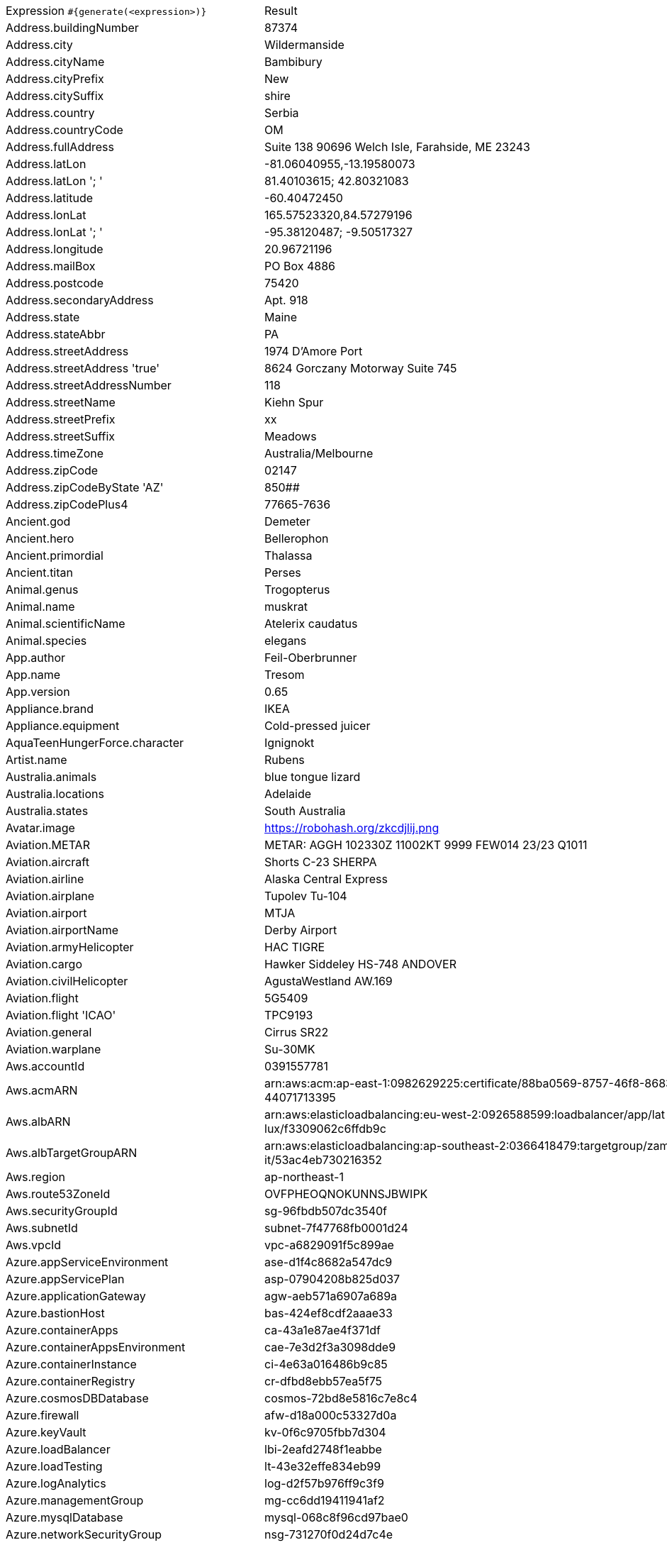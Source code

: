 [%autowidth.stretch, cols=".^~,~"]
|===
|Expression `#{generate(<expression>)}`
|Result

|Address.buildingNumber
|87374

|Address.city
|Wildermanside

|Address.cityName
|Bambibury

|Address.cityPrefix
|New

|Address.citySuffix
|shire

|Address.country
|Serbia

|Address.countryCode
|OM

|Address.fullAddress
|Suite 138 90696 Welch Isle, Farahside, ME 23243

|Address.latLon
|-81.06040955,-13.19580073

|Address.latLon '; '
|81.40103615; 42.80321083

|Address.latitude
|-60.40472450

|Address.lonLat
|165.57523320,84.57279196

|Address.lonLat '; '
|-95.38120487; -9.50517327

|Address.longitude
|20.96721196

|Address.mailBox
|PO Box 4886

|Address.postcode
|75420

|Address.secondaryAddress
|Apt. 918

|Address.state
|Maine

|Address.stateAbbr
|PA

|Address.streetAddress
|1974 D'Amore Port

|Address.streetAddress 'true'
|8624 Gorczany Motorway Suite 745

|Address.streetAddressNumber
|118

|Address.streetName
|Kiehn Spur

|Address.streetPrefix
|xx

|Address.streetSuffix
|Meadows

|Address.timeZone
|Australia/Melbourne

|Address.zipCode
|02147

|Address.zipCodeByState 'AZ'
|850##

|Address.zipCodePlus4
|77665-7636

|Ancient.god
|Demeter

|Ancient.hero
|Bellerophon

|Ancient.primordial
|Thalassa

|Ancient.titan
|Perses

|Animal.genus
|Trogopterus

|Animal.name
|muskrat

|Animal.scientificName
|Atelerix caudatus

|Animal.species
|elegans

|App.author
|Feil-Oberbrunner

|App.name
|Tresom

|App.version
|0.65

|Appliance.brand
|IKEA

|Appliance.equipment
|Cold-pressed juicer

|AquaTeenHungerForce.character
|Ignignokt

|Artist.name
|Rubens

|Australia.animals
|blue tongue lizard

|Australia.locations
|Adelaide

|Australia.states
|South Australia

|Avatar.image
|https://robohash.org/zkcdjlij.png

|Aviation.METAR
|METAR: AGGH 102330Z 11002KT 9999 FEW014 23/23 Q1011

|Aviation.aircraft
|Shorts С-23 SHERPA

|Aviation.airline
|Alaska Central Express

|Aviation.airplane
|Tupolev Tu-104

|Aviation.airport
|MTJA

|Aviation.airportName
|Derby Airport

|Aviation.armyHelicopter
|НAC TIGRE

|Aviation.cargo
|Hawker Siddeley HS-748 ANDOVER

|Aviation.civilHelicopter
|AgustaWestland AW.169

|Aviation.flight
|5G5409

|Aviation.flight 'ICAO'
|TPC9193

|Aviation.general
|Cirrus SR22

|Aviation.warplane
|Su-30MK

|Aws.accountId
|0391557781

|Aws.acmARN
a|arn:aws:acm:ap-east-1:0982629225:certificate/88ba0569-8757-46f8-8683-f +
44071713395

|Aws.albARN
a|arn:aws:elasticloadbalancing:eu-west-2:0926588599:loadbalancer/app/lat +
lux/f3309062c6ffdb9c

|Aws.albTargetGroupARN
a|arn:aws:elasticloadbalancing:ap-southeast-2:0366418479:targetgroup/zam +
it/53ac4eb730216352

|Aws.region
|ap-northeast-1

|Aws.route53ZoneId
|OVFPHEOQNOKUNNSJBWIPK

|Aws.securityGroupId
|sg-96fbdb507dc3540f

|Aws.subnetId
|subnet-7f47768fb0001d24

|Aws.vpcId
|vpc-a6829091f5c899ae

|Azure.appServiceEnvironment
|ase-d1f4c8682a547dc9

|Azure.appServicePlan
|asp-07904208b825d037

|Azure.applicationGateway
|agw-aeb571a6907a689a

|Azure.bastionHost
|bas-424ef8cdf2aaae33

|Azure.containerApps
|ca-43a1e87ae4f371df

|Azure.containerAppsEnvironment
|cae-7e3d2f3a3098dde9

|Azure.containerInstance
|ci-4e63a016486b9c85

|Azure.containerRegistry
|cr-dfbd8ebb57ea5f75

|Azure.cosmosDBDatabase
|cosmos-72bd8e5816c7e8c4

|Azure.firewall
|afw-d18a000c53327d0a

|Azure.keyVault
|kv-0f6c9705fbb7d304

|Azure.loadBalancer
|lbi-2eafd2748f1eabbe

|Azure.loadTesting
|lt-43e32effe834eb99

|Azure.logAnalytics
|log-d2f57b976ff9c3f9

|Azure.managementGroup
|mg-cc6dd19411941af2

|Azure.mysqlDatabase
|mysql-068c8f96cd97bae0

|Azure.networkSecurityGroup
|nsg-731270f0d24d7c4e

|Azure.postgreSQLDatabase
|psql-417e0775b2c7ce61

|Azure.region
|australiaeast

|Azure.resourceGroup
|rg-028fd2a37d044420

|Azure.serviceBus
|sb-2f427e9b7979d7d6

|Azure.serviceBusQueue
|sbq-e914049ebabd0b0d

|Azure.serviceBusTopic
|sbt-51b487e28c4d815c

|Azure.springApps
|sa-a6189be30e50b931

|Azure.sqlDatabase
|sql-35fcc11b0a4c3fc2

|Azure.staticWebApp
|stapp-0f84eb8aaaf0ea61

|Azure.storageAccount
|st-d9ff3a773be01b7f

|Azure.subscriptionId
|4159aca4-de43-3d90-53f2-22008850749b

|Azure.tenantId
|8907ce0e-5f7e-a729-26a5-17a9c4bcf86d

|Azure.virtualMachine
|vm-713e68a5f3be7b1c

|Azure.virtualNetwork
|vnet-0662d0f4f33558ab

|Azure.virtualWan
|vwan-edafe064e50c256a

|Babylon5.character
|Doctor Sarah Chambers

|Babylon5.quote
|"Londo, *don't* *do* *this*." "I have no choice." "Yes, you do. Londo, please, please, please, I *know* you don't listen to me, but I'm asking you just this one time. *Don't* *do* *this*. There is no turning back once you start down that road." -- Vir and Londo in Babylon 5:"The Coming of Shadows"

|BackToTheFuture.character
|Goldie Wilson

|BackToTheFuture.date
|October 25, 1985

|BackToTheFuture.quote
|What-what the hell is a gigawatt?

|Barcode.ean13
|5990082529511

|Barcode.ean8
|14296772

|Barcode.gtin12
|358046781828

|Barcode.gtin13
|5247374549062

|Barcode.gtin14
|17806028969974

|Barcode.gtin8
|84078483

|Barcode.type
|USD-4

|Baseball.coaches
|Brian Snitker

|Baseball.players
|Carl Yastrzemski

|Baseball.positions
|Center Fielder

|Baseball.teams
|New York Yankees

|Basketball.coaches
|Larry Drew

|Basketball.players
|Kevin Durant

|Basketball.positions
|Center

|Basketball.teams
|Indiana Pacers

|Battlefield1.classes
|FlamTrooper

|Battlefield1.faction
|Ottoman Empire

|Battlefield1.map
|Rupture

|Battlefield1.vehicle
|37/95 Scout

|Battlefield1.weapon
|Tankgewehr M1918

|Beer.brand
|Sierra Nevada

|Beer.hop
|Comet

|Beer.malt
|Vienna

|Beer.name
|Péché Mortel

|Beer.style
|Strong Ale

|Beer.yeast
|1099 - Whitbread Ale

|BigBangTheory.character
|Sheldon Cooper

|BigBangTheory.quote
|I would have been here sooner but the bus kept stopping for other people to get on it.

|BloodType.aboTypes
|AB

|BloodType.bloodGroup
|O-

|BloodType.pTypes
|Pk2

|BloodType.rhTypes
|Rh+

|BojackHorseman.characters
|Kelsey Jannings

|BojackHorseman.quotes
|Beer before liquor, never sicker, liquor before beer, never fear, don't do heroin

|BojackHorseman.tongueTwisters
|Courtney Portnoy portrayed the formerly portly consort in the seaport resort

|Book.author
|Roselle Bergnaum

|Book.genre
|Fable

|Book.publisher
|Peace Hill Press

|Book.title
|Sleep the Brave

|Bool.bool
|true

|BossaNova.artist
|Danilo Caymmi

|BossaNova.song
|Batucada Surgiu

|Brand.car
|Volvo

|Brand.sport
|Joma

|Brand.watch
|Swatch

|BreakingBad.character
|Tuco Salamanca

|BreakingBad.episode
|Full Measure

|BrooklynNineNine.characters
|Jake Peralta

|BrooklynNineNine.quotes
|The English language can not fully capture the depth and complexity of my thoughts, so I'm incorporating emojis into my speech to better express myself. Winky face.

|Buffy.bigBads
|Adam

|Buffy.celebrities
|Carmine Giovinazzo

|Buffy.characters
|Dawn Summers

|Buffy.episodes
|Showtime

|Buffy.quotes
|Just because you're better than us doesn't mean you can be all superior.

|Business.creditCardExpiry
|2026-06-14

|Business.creditCardNumber
|5018-2893-5164-9071

|Business.creditCardType
|laser

|Business.securityCode
|562

|Camera.brand
|Ricoh

|Camera.brandWithModel
|Leica M Monochrom

|Camera.model
|T

|Cat.breed
|American Wirehair

|Cat.name
|Smudge

|Cat.registry
|Governing Council of the Cat

|Chess.opening
|Four Knights Game

|Chess.player
|Alexei Shirov

|Chess.title
|WCM

|Chess.tournament
|Nanjing

|Chiquito.expressions
|No puedor

|Chiquito.jokes
a|- Papár papár llévame al circo! +
 - Noorl! El que quiera verte que venga a la casa

|Chiquito.sentences
|Te viá cortá el fiistro dabajo

|Chiquito.terms
|Cuidadín

|ChuckNorris.fact
|Chuck Norris programs do not accept input.

|ClashOfClans.defensiveBuilding
|Air Defense

|ClashOfClans.rank
|Gold II

|ClashOfClans.troop
|Healer

|CNPJ.invalid
|27.000.258/6716-13

|CNPJ.invalid 'true'
|74.000.074/0505-96

|CNPJ.invalid 'true' 'true'
|70.000.071/3687-46

|CNPJ.valid
|80.571.727/0001-68

|CNPJ.valid 'true'
|43.831.842/0001-06

|CNPJ.valid 'true' 'true'
|85.533.252/4048-17

|Code.asin
|B000A2NCLW

|Code.ean13
|0748860150038

|Code.ean8
|17606547

|Code.gtin13
|4241726321895

|Code.gtin8
|55566629

|Code.imei
|448056704646449

|Code.isbn10
|1850060908

|Code.isbn10 'true'
|0-414-06610-3

|Code.isbn13
|9790206134784

|Code.isbn13 'true'
|978-0-474-18140-5

|Code.isbnGroup
|1

|Code.isbnGs1
|978

|Code.isbnRegistrant
|04-701872

|Coffee.blendName
|The Equinox

|Coffee.body
|watery

|Coffee.country
|Costa Rica

|Coffee.descriptor
|granola

|Coffee.intensifier
|clean

|Coffee.name1
|Spilt

|Coffee.name2
|Cake

|Coffee.notes
|delicate, silky, mango, green-tea, butter

|Coffee.region
|Raimi

|Coffee.region 'BRAZIL'
|Sul Minas

|Coffee.variety
|Pacamara

|Coin.flip
|Heads

|Color.hex
|#FC6C4D

|Color.hex 'true'
|#73E611

|Color.name
|olive

|Commerce.brand
|Dell

|Commerce.department
|Health

|Commerce.material
|Cotton

|Commerce.price
|58.60

|Commerce.price '5.5' '10.10'
|7.31

|Commerce.productName
|Gorgeous Iron Coat

|Commerce.promotionCode
|PriceCool334721

|Commerce.promotionCode '7'
|SaleStellar4468613

|Commerce.vendor
|Amazon

|Community.character
|Kickpuncher

|Community.quote
|I had sex with Eartha Kitt in an airplane bathroom

|Company.bs
|synergize proactive niches

|Company.buzzword
|human-resource

|Company.catchPhrase
|Compatible radical policy

|Company.industry
|Religious Institutions

|Company.logo
|https://pigment.github.io/fake-logos/logos/medium/color/6.png

|Company.name
|Borer and Sons

|Company.profession
|attorney

|Company.suffix
|and Sons

|Company.url
|www.prohaskawuckertandsipes.org

|Compass.abbreviation
|WSW

|Compass.azimuth
|292.5

|Compass.word
|north

|Computer.brand
|Fujitsu

|Computer.linux
|Ubuntu Server 19.10

|Computer.macos
|Mojave (10.14)

|Computer.operatingSystem
|Windows 11

|Computer.platform
|Windows

|Computer.type
|workstation

|Computer.windows
|Windows Server 2016

|Construction.heavyEquipment
|Dragline

|Construction.materials
|Plastic

|Construction.roles
|Electrician

|Construction.standardCostCodes
|1-523 - Sanitary Facilities

|Construction.subcontractCategories
|Drywall & Acoustical (MOB)

|Construction.trades
|Plumber

|Control.alteredItem
|Victorian Mirror

|Control.alteredWorldEvent
|Butte, Montana

|Control.character
|Alberto Tommasi

|Control.hiss
|The thunder song distorts you.

|Control.location
|Turntable

|Control.objectOfPower
|Merry-Go-Round Horse

|Control.quote
|The least a director can do is keep the lights on

|Control.theBoard
|< Good work/victory, Director >

|Cosmere.allomancers
|Soother

|Cosmere.aons
|Edo

|Cosmere.feruchemists
|Pinnacle

|Cosmere.heralds
|Ishar

|Cosmere.knightsRadiant
|Dustbringer

|Cosmere.metals
|Atium

|Cosmere.shardWorlds
|Ashyn

|Cosmere.shards
|Preservation

|Cosmere.sprens
|Coldspren

|Cosmere.surges
|Progression

|Country.capital
|Pristina

|Country.countryCode2
|gq

|Country.countryCode3
|rwa

|Country.currency
|Libyan Dinar

|Country.currencyCode
|KMF

|Country.flag
|https://flags.fmcdn.net/data/flags/w580/eg.png

|Country.name
|Armenia

|CowboyBebop.character
|George

|CowboyBebop.episode
|Pierrot le Fou

|CowboyBebop.quote
|There are three things I hate the most. Kids, pets, and women with attitude. So tell me, why do we have all of them packed into our ship!?

|CowboyBebop.song
|Cats on Mars

|CPF.invalid
|399.954.008-98

|CPF.invalid 'true'
|716.342.486-75

|CPF.valid
|735.346.181-06

|CPF.valid 'true'
|415.604.567-60

|Cricket.formats
|Twenty20

|Cricket.players
|Ricky Ponting

|Cricket.teams
|Afghanistan

|Cricket.tournaments
|World Cup

|CryptoCoin.coin
|Monero,           XMR,  https://i.imgur.com/pnupcJM.png

|CultureSeries.books
|Matter

|CultureSeries.civs
|Changer

|CultureSeries.cultureShipClassAbvs
|GSV

|CultureSeries.cultureShipClasses
|Limited Offensive Unit

|CultureSeries.cultureShips
|Dramatic Exit

|CultureSeries.planets
|Nauptria

|Currency.code
|NPR

|Currency.name
|Sri Lanka Rupee

|DarkSouls.classes
|Deprived

|DarkSouls.covenants
|Darkwraith

|DarkSouls.shield
|Pierce Shield

|DarkSouls.stats
|Attunement

|DcComics.hero
|Aquaman

|DcComics.heroine
|Supergirl

|DcComics.name
|Bruce Wayne

|DcComics.title
|Grant Morrison's Animal Man

|DcComics.villain
|Sinestro

|Demographic.demonym
|Gibraltar

|Demographic.educationalAttainment
|Professional degree

|Demographic.maritalStatus
|Widowed

|Demographic.race
|American Indian or Alaska Native

|Demographic.sex
|Male

|Departed.actor
|Anthony Anderson

|Departed.character
|Frank Costello

|Departed.quote
|All due respect Mr. Costello school is out.

|Dessert.flavor
|Coconut

|Dessert.topping
|Chocolate Chips

|Dessert.variety
|Key Lime Pie

|DetectiveConan.characters
|Taka'aki Morofushi (Komei)

|DetectiveConan.gadgets
|Earring Cellphone

|DetectiveConan.vehicles
|Jii's Vanden Plas Princess 1100

|Device.manufacturer
|Panasonic

|Device.modelName
|Google Pixel 3a

|Device.platform
|BlackBerry

|Device.serial
|Yr9Vt13BlgvXO9zgJTPuCLv6F82r5S

|Disease.dermatology
|lupus erythematosis

|Disease.gynecologyAndObstetrics
|hydatidiform mole

|Disease.internalDisease
|bronchopneumonia

|Disease.neurology
|neurasthenia

|Disease.ophthalmologyAndOtorhinolaryngology
|carcinoma of nasphyarynx

|Disease.paediatrics
|intracranial hemorrhage of the newborn

|Disease.surgery
|trauma

|DoctorWho.actor
|Jon Pertwee

|DoctorWho.catchPhrase
|Fantastic!

|DoctorWho.character
|Sarah Jane Smith

|DoctorWho.doctor
|Twelfth Doctor

|DoctorWho.quote
|Aw, I wanted to be ginger! I've never been ginger!

|DoctorWho.species
|The Blessing

|DoctorWho.villain
|Helen A

|Dog.age
|adult

|Dog.breed
|Entlebucher

|Dog.coatLength
|curly

|Dog.gender
|female

|Dog.memePhrase
|heck no pal

|Dog.name
|Jack

|Dog.size
|medium

|Dog.sound
|woof

|Domain.firstLevelDomain 'companyname'
|companyname.gov

|Domain.fullDomain 'companyname'
|video.companyname.travel.sx

|Domain.secondLevelDomain 'companyname'
|companyname.com.fk

|Domain.validDomain 'companyname'
|companyname.gov.pf

|Doraemon.character
|Nobita's Grandmother

|Doraemon.gadget
|Bug Hero Belt

|Doraemon.location
|Open Lot

|DragonBall.character
|Champa

|DrivingLicense.drivingLicense 'TX'
|40859991

|Drone.batteryCapacity
|3424 mAh

|Drone.batteryType
|LiPo 3S

|Drone.batteryVoltage
|97.0V

|Drone.batteryWeight
|564 g

|Drone.chargingTemperature
|24°-700°F

|Drone.flightTime
|73 min

|Drone.iso
|100-3200

|Drone.maxAltitude
|7285 m

|Drone.maxAngularVelocity
|05°/s

|Drone.maxAscentSpeed
|2 m/s

|Drone.maxChargingPower
|11W

|Drone.maxDescentSpeed
|1 m/s

|Drone.maxFlightDistance
|2283 m

|Drone.maxResolution
|18MP

|Drone.maxShutterSpeed
|4

|Drone.maxSpeed
|57 m/s

|Drone.maxTiltAngle
|33°

|Drone.maxWindResistance
|83.1 m/s

|Drone.minShutterSpeed
|1/125

|Drone.name
|FlyAbility Elios

|Drone.operatingTemperature
|79°-042°F

|Drone.photoFormat
|TIF

|Drone.shutterSpeedUnits
|s

|Drone.videoFormat
|MOV

|Drone.weight
|146 g

|DumbAndDumber.actor
|Harland Williams

|DumbAndDumber.character
|Lloyd Christmas

|DumbAndDumber.quote
|Why would she have you meet her in a bar at ten in the morning? I just figured she was a raging alcoholic.

|Dune.character
|Hasimir Fenring

|Dune.planet
|Arrakis

|Dune.quote
|Command must always look confident. All that faith riding on your shoulders while you sit in the critical seat and never show it.

|Dune.quote 'GUILD_NAVIGATOR'
|The Bene Gesserit Witch must leave.

|Dune.saying
|A world is supported by four things ... the learning of the wise, the justice of the great, the prayers of the righteous and the valor of the brave. But all of these are as nothing ... without a ruler who knows the art of ruling. Make that the science of your tradition!

|Dune.saying 'BENE_GESSERIT'
|To suspect your own mortality is to know the beginning of terror; to learn irrefutably that you are mortal is to know the end of terror.

|Dune.title
|Princess

|DungeonsAndDragons.alignments
|True Neutral

|DungeonsAndDragons.backgrounds
|Stojanow Prisoner

|DungeonsAndDragons.cities
|Vilkstead

|DungeonsAndDragons.klasses
|Ranger

|DungeonsAndDragons.languages
|Sylvan

|DungeonsAndDragons.meleeWeapons
|Spear

|DungeonsAndDragons.monsters
|Gibbering Mouther

|DungeonsAndDragons.races
|Firbolg

|DungeonsAndDragons.rangedWeapons
|Net

|Educator.campus
|Mallowpond Campus

|Educator.course
|Master of Computer Science

|Educator.secondarySchool
|Mallowtown Secondary College

|Educator.subjectWithNumber
|Arts 173

|Educator.university
|Iceborough Technical College

|EldenRing.location
|Weeping Penisula

|EldenRing.npc
|Queen Marika

|EldenRing.skill
|Impaling Thrust

|EldenRing.spell
|Glintstone Cometshard

|EldenRing.weapon
|Short Sword

|ElderScrolls.city
|Tulune

|ElderScrolls.creature
|Dremora Lord

|ElderScrolls.dragon
|Dragon

|ElderScrolls.firstName
|Dirge

|ElderScrolls.lastName
|Golden-Hilt

|ElderScrolls.quote
|Quiet, here comes the guard. You better do what they say.

|ElderScrolls.race
|Breton

|ElderScrolls.region
|Elsweyr

|ElectricalComponents.active
|Rectifier

|ElectricalComponents.electromechanical
|Printed Circuit Board

|ElectricalComponents.passive
|Generator

|Emoji.cat
|😿

|Emoji.smiley
|😍

|EnglandFootBall.league
|EFL Championship

|EnglandFootBall.team
|Plymouth Argyle F.C.

|Esports.event
|League All Stars

|Esports.game
|Hearthstone

|Esports.league
|ESL

|Esports.player
|Silvername

|Esports.team
|CLG

|Fallout.character
|Strong

|Fallout.faction
|Triggermen

|Fallout.location
|New Vegas

|Fallout.quote
|Well, ain't we all, right? That was a long time ago. I don't pay it much mind anymore.

|FamilyGuy.character
|Joe Swanson

|FamilyGuy.location
|Jack's Joke Shop

|FamilyGuy.quote
|People in love can overcome anything.

|FamousLastWords.lastWords
|Goodnight, my darlings, I'll see you tomorrow.

|File.extension
|odt

|File.fileName
|molestias_sunt/consequatur.js

|File.fileName 'dir' 'filename' 'txt' '/'
|dir/filename.txt

|File.mimeType
|text/xml

|FinalFantasyXIV.character
|Kipih Jakkya

|FinalFantasyXIV.dataCenter
|Primal

|FinalFantasyXIV.job
|Dancer

|FinalFantasyXIV.race
|Hrothgar

|FinalFantasyXIV.zone
|The Crystarium

|FinalSpace.character
|Mooncake

|FinalSpace.quote
|It's an alien on my face! It's an alien on my...It's a space alien!

|FinalSpace.vehicle
|Heavy Incinerator

|Finance.bic
|HIUDJO1D

|Finance.creditCard
|6759-9928-1003-2220-21

|Finance.creditCard 'VISA'
|4493-6688-6232-0280

|Finance.iban
|ST77411763350884299815035

|Finance.iban 'LV'
|LV89PFQFq4EL26XmFvJ1p

|Finance.nasdaqTicker
|AAPL

|Finance.nyseTicker
|JNJ

|Finance.stockMarket
|HKEX

|Finance.usRoutingNumber
|056402759

|Food.allergen
|Wheat and triticale

|Food.dish
|Hummus

|Food.fruit
|Pomegranate

|Food.ingredient
|Turnips

|Food.measurement
|3 quart

|Food.spice
|Coriander Seed

|Food.sushi
|Amberjack

|Food.vegetable
|Okra

|Football.coaches
|Massimiliano Allegri

|Football.competitions
|Super League

|Football.players
|Sergio Aguero

|Football.positions
|Attacking Midfielder

|Football.teams
|Real Madrid

|Formula1.circuit
|Yas Marina Circuit

|Formula1.driver
|Sergio Perez

|Formula1.grandPrix
|Abu Dhabi Grand Prix

|Formula1.team
|Alfa Romeo

|FreshPrinceOfBelAir.celebrities
|Tempestt Bledsoe

|FreshPrinceOfBelAir.characters
|Jackie Ames

|FreshPrinceOfBelAir.quotes
|I'm from Philly. We had to save up to be poor.

|Friends.character
|Stu

|Friends.location
|Ross' First Apartment

|Friends.quote
|I can handle this. Handle is my middle name. Actually, handle is the middle of my first name.

|FullmetalAlchemist.character
|Alphonse Elric

|FullmetalAlchemist.city
|Resembool

|FullmetalAlchemist.country
|Aerugo

|FunnyName.name
|Noah Riddle

|Futurama.character
|Horrible Gelatinous Blob

|Futurama.hermesCatchPhrase
|Sweet honey bee of infinity!

|Futurama.location
|Omicron Persei 8

|Futurama.quote
|Hey sexy mama. Wanna kill all humans?

|GameOfThrones.character
|TomToo

|GameOfThrones.city
|Elyria

|GameOfThrones.dragon
|Syrax

|GameOfThrones.house
|Cox of Saltpans

|GameOfThrones.quote
|When you play a game of thrones you win or you die.

|GarmentSize.size
|M

|Gender.binaryTypes
|Male

|Gender.shortBinaryTypes
|m

|Gender.types
|Genderqueer

|Ghostbusters.actor
|Ernie Hudson

|Ghostbusters.character
|Janine Melnitz

|Ghostbusters.quote
|OK... so... she's a dog...

|GratefulDead.players
|Phil Lesh

|GratefulDead.songs
|Uncle Johns Band

|GreekPhilosopher.name
|Gorgias

|GreekPhilosopher.quote
|Know how to listen, and you will profit even from those who talk badly.

|Hacker.abbreviation
|RSS

|Hacker.adjective
|neural

|Hacker.ingverb
|backing up

|Hacker.noun
|sensor

|Hacker.verb
|generate

|HalfLife.character
|Colette Green

|HalfLife.enemy
|City Scanner

|HalfLife.location
|Black Mesa Research Facility

|HarryPotter.book
|Harry Potter and the Prisoner of Azkaban

|HarryPotter.character
|Cedric Diggory

|HarryPotter.house
|Slytherin

|HarryPotter.location
|The Leaky Cauldron

|HarryPotter.quote
|We’ve all got both light and dark inside us. What matters is the part we choose to act on. That’s who we really are.

|HarryPotter.spell
|Obliviate

|Hashing.md2
|bb7cb48d7a169a54f494a2f2d04b3bc6

|Hashing.md5
|8806a7a4166de3536784229c30b2b445

|Hashing.sha1
|204ec5b40db0fc645e838f62860f3be80fbdf1d1

|Hashing.sha256
|2b0c6fdb5e26a5bf2c29272a23876f396a8b4637dfc731f9dd1f99f71fec8076

|Hashing.sha384
a|fae7f9f342c96676723f8a6024d075a6274c1088ae910553540d7cd997d282820aea99 +
98d281942cdc123a61acfa6603

|Hashing.sha512
a|c8a470116d9d869254be2a6e2e17e36026b363901e0e67c47412e3d73d9bdbbbcb8822 +
d25a6715f0a7a2eff938d19400e7543d1676cef711650006906f3313e8

|Hearthstone.battlegroundsScore
|11245

|Hearthstone.mainCharacter
|Malfurion Stormrage

|Hearthstone.mainPattern
|Wild

|Hearthstone.mainProfession
|Druid

|Hearthstone.standardRank
|Bronze 6

|Hearthstone.wildRank
|Silver 2

|HeroesOfTheStorm.battleground
|Battlefield of Eternity

|HeroesOfTheStorm.hero
|Xul

|HeroesOfTheStorm.heroClass
|Bruiser

|HeroesOfTheStorm.quote
|Taunting life form; you are weak! And physically unappealing!

|HeyArnold.characters
|Gerald Johannssen

|HeyArnold.locations
|Hillwood City

|HeyArnold.quotes
|Can you get your arm off my shoulder? As I've told you many times before, I don't like you like you, I just like you.

|Hipster.word
|brunch

|HitchhikersGuideToTheGalaxy.character
|Prak

|HitchhikersGuideToTheGalaxy.location
|North West Ripple

|HitchhikersGuideToTheGalaxy.marvinQuote
|Pardon me for breathing, which I never do anyway so I don't know why I bother to say it, Oh God, I'm so depressed.

|HitchhikersGuideToTheGalaxy.planet
|Viltvodle VI

|HitchhikersGuideToTheGalaxy.quote
|But Mr. Dent, the plans have been available in the local planning office for the last nine months.

|HitchhikersGuideToTheGalaxy.species
|Babel Fish

|HitchhikersGuideToTheGalaxy.starship
|Starship Titanic

|Hobbit.character
|Bullroarer Took

|Hobbit.location
|Ravenhill

|Hobbit.quote
|'You have nice manners for a thief and a liar,' said the dragon.

|Hobbit.thorinsCompany
|Dori

|Hobby.activity
|Crocheting

|Hololive.talent
|Gawr Gura

|Horse.breed
|Castillonnais

|Horse.name
|Mona

|House.furniture
|bedside table

|House.room
|master bedroom

|HowIMetYourMother.catchPhrase
|What Up

|HowIMetYourMother.character
|Brad Morris

|HowIMetYourMother.highFive
|Hypothetical High Five

|HowIMetYourMother.quote
|The future is scary but you can’t just run back to the past because it’s familiar.

|HowToTrainYourDragon.characters
|Jens Henderson

|HowToTrainYourDragon.dragons
|Gressjester

|HowToTrainYourDragon.locations
|Vanaheim

|IdNumber.inValidEnZaSsn
|1192769723184

|IdNumber.invalid
|666-02-6851

|IdNumber.invalidEsMXSsn
|WKDF144244HSDCNFA2

|IdNumber.invalidPtNif
|256315226

|IdNumber.invalidSvSeSsn
|456183-2368

|IdNumber.peselNumber
|13262810603

|IdNumber.singaporeanFin
|G8954182T

|IdNumber.singaporeanFinBefore2000
|F9970124R

|IdNumber.singaporeanUin
|T2883484G

|IdNumber.singaporeanUinBefore2000
|S7342011B

|IdNumber.ssnValid
|787-44-6803

|IdNumber.valid
|307-92-4631

|IdNumber.validEnZaSsn
|1612268325181

|IdNumber.validEsMXSsn
|BELT320729HTBIUA05

|IdNumber.validKoKrRrn
|901026-6080232

|IdNumber.validPtNif
|727914596

|IdNumber.validSvSeSsn
|011019-5609

|IdNumber.validZhCNSsn
|140424196306143320

|IndustrySegments.industry
|Basic Materials

|IndustrySegments.sector
|Real Estate Investment Trusts

|IndustrySegments.subSector
|Defense

|IndustrySegments.superSector
|Food & Beverage

|Internet.botUserAgent 'GOOGLEBOT'
|Mozilla/5.0 AppleWebKit/537.36 (KHTML, like Gecko; compatible; Googlebot/2.1; +http://www.google.com/bot.html) Safari/537.36 Googlebot-Image/1.0

|Internet.botUserAgentAny
|Mozilla/5.0 (compatible; Baiduspider-render/2.0 ; +http://www.baidu.com/search/spider.html)

|Internet.domainName
|hahn.info

|Internet.domainSuffix
|net

|Internet.domainWord
|ernser

|Internet.emailAddress
|charmaine.bauch@yahoo.com

|Internet.emailAddress 'myemail'
|myemail@yahoo.com

|Internet.getIpV4Address
|/62.83.131.113

|Internet.getIpV6Address
|/46e6:8510:59f7:e9bf:8c80:fa84:2db2:49a1

|Internet.getPrivateIpV4Address
|/10.248.154.246

|Internet.getPublicIpV4Address
|/109.34.30.59

|Internet.httpMethod
|OPTIONS

|Internet.image
|https://picsum.photos/720/348

|Internet.image '5' '10'
|https://picsum.photos/5/10

|Internet.image '100' '200' 'imageName'
|https://picsum.photos/seed/imageName/100/200

|Internet.ipV4Address
|144.35.82.70

|Internet.ipV4Cidr
|65.32.210.191/3

|Internet.ipV6Address
|1d40:4c1c:7d96:d2e7:bec4:1225:c9a0:be4d

|Internet.ipV6Cidr
|f31d:fd5a:8bc4:b87:9819:5da3:9a9b:4ae5/81

|Internet.macAddress
|d9:5c:be:be:74:34

|Internet.macAddress 'aa:bb'
|aa:bb:39:4f:dc:e8

|Internet.password
|72jcwh866c2fz4

|Internet.password 'true'
|9f7yej29985xh

|Internet.password '5' '10'
|vm88nm8c

|Internet.password '5' '10' 'true'
|11e26R

|Internet.password '5' '10' 'true' 'true'
|45*#J

|Internet.password '5' '10' 'true' 'true' 'true'
|uSo#9

|Internet.port
|49212

|Internet.privateIpV4Address
|172.21.37.175

|Internet.publicIpV4Address
|36.24.21.241

|Internet.safeEmailAddress
|collin.zulauf@example.com

|Internet.safeEmailAddress 'myemail'
|myemail@example.com

|Internet.slug
|ea_optio

|Internet.url
|https://www.tessa-rodriguez.org/eum?et=quaerat&omnis=beatae

|Internet.userAgent
|Mozilla/5.0 (Windows NT 10.0; WOW64) AppleWebKit/537.36 (KHTML, like Gecko) Chrome/49.0.2623.75 Safari/537.36 OPR/36.0.2130.32

|Internet.userAgent 'AOL'
|Mozilla/4.0 (compatible; MSIE 7.0; AOL 9.0; Windows NT 5.1; .NET CLR 1.1.4322)

|Internet.uuid
|81a5b049-cecc-4099-8495-b6bc181da885

|Internet.uuidv3
|ca43de46-4386-3c36-b076-bdf4a6cade4d

|Internet.webdomain
|www.julia-bartell.com

|Job.field
|Construction

|Job.keySkills
|Technical savvy

|Job.position
|Designer

|Job.seniority
|Principal

|Job.title
|Lead Community-Services Developer

|Kaamelott.character
|Kadoc

|Kaamelott.quote
|Sire, Sire ! On en a gros !

|Kpop.boyBands
|Myname

|Kpop.girlGroups
|Girls' Generation

|Kpop.iGroups
|1TYM

|Kpop.iiGroups
|Shinee

|Kpop.iiiGroups
|MYTEEN

|Kpop.solo
|Suho

|LeagueOfLegends.champion
|Anivia

|LeagueOfLegends.location
|Piltover

|LeagueOfLegends.masteries
|Sorcery

|LeagueOfLegends.quote
|A man, a woman and a yordle walk into the sun. They die! Because it burns them alive? heh heh heh heh

|LeagueOfLegends.rank
|Platinum II

|LeagueOfLegends.summonerSpell
|Poro Toss

|Lebowski.actor
|Flea

|Lebowski.character
|Maude Lebowski

|Lebowski.quote
|Mr. Treehorn treats objects like women, man.

|LordOfTheRings.character
|Éowyn

|LordOfTheRings.location
|Gorgoroth

|Lorem.character
|1

|Lorem.character 'true'
|0

|Lorem.characters
a|x2wz47pw40efimkpgyyh8p283k7x3v4tq30az25k6agg96855svidi5rae4734zqxa3m2e +
7s475ynjfvxi65u1rn6r51b947xc4d69i378jg9j835g87uw9w66fm4a1ziitdq5mi20z3 +
125i5y6j52m42sdgq6r70095j262433mhmhn08z7osw90ws7415x1t245a8h6b975bt8i2 +
g6p1p5j4m6j5qus8wu0x512q7j6j3d5ky1kq0x5s47282

|Lorem.characters 'true'
a|86hq0R93A9r4mX7xaud5fFzLlY29Tf2Tt9a9mkQB0XavovaSaDlprZhACRVavLDP6o4S6b +
otW2777zT4qgomv2a9i8uojMCz0xBC8zub77FO1Kp6DmCsEd2mANi62Om6v9Bm7t83LD98 +
YsMPTgUizxngPpJktaNYnc4ilgwbpS7BTOIB2RP056w8W09MWn8vM2MJNB0wyR4bL7jnp0 +
9M0O5AZpHacUC05vG3yqu4c4CyTNhwMPnm7MtPmhExWT3

|Lorem.characters '7'
a|9m4aj0k89af4fc7p0n9hv6h7342qk506co4c16q83lg6whtl59cydm3i9c15k02k71d63m +
wj975w8i40ey7313ndf19nykp3w0y2gg82t02n6joo76ewf0z1407hrjh43mi4ht097a4u +
910f5v13v42zz1nvbt151404fkjbk12o20rj8iwbbx5a46mtc02dl7h6dx9ulf6wt3a4wp +
9138vu4jpo3fedvni471y0bcgbkm52v4s0462q895i0bd

|Lorem.characters '5' '10'
|8p635

|Lorem.characters '5' 'true'
|WM7LX

|Lorem.characters '5' '10' 'true'
|PaVYSfxOAw

|Lorem.characters '5' 'true' 'true'
|nSXV9

|Lorem.characters '5' 'true' 'true' 'true'
|E@*a9

|Lorem.characters '5' '10' 'true' 'true'
|vx%l3

|Lorem.characters '5' '10' 'true' 'true' 'true'
|2FM0We^

|Lorem.fixedString '7'
|Eos con

|Lorem.maxLengthSentence '7'
|Vel vol

|Lorem.paragraph
|Blanditiis praesentium dignissimos. Unde enim ipsa in nulla velit. Similique nulla molestiae aliquid molestias dolorem. Iste quibusdam nostrum omnis eos.

|Lorem.paragraph '7'
|Iure impedit ullam quae officiis sit possimus. Debitis nemo perspiciatis aut nemo qui at at. Officia voluptatibus deserunt iure id iste rerum doloremque. Possimus optio nobis adipisci voluptas suscipit et. Sit nesciunt quibusdam aut architecto accusantium eos vel. Deserunt eum neque omnis sed. Quam perspiciatis exercitationem odit perferendis aut.

|Lorem.paragraphs '7'
|[Saepe ad velit reprehenderit voluptas eveniet et dolores. Cum officia error aliquid modi repellendus et sapiente. Quos rerum vitae dolorum deserunt et., Recusandae voluptatem facilis pariatur ab est. Ullam nostrum ea ut exercitationem reiciendis. Numquam facere quis. Voluptatibus eveniet similique cumque nihil., Ullam excepturi et. Laborum hic pariatur aut aut laudantium. Corrupti dolorem corporis unde in aperiam nulla. Sed rerum cumque libero maiores facilis ipsa., Aut nulla fuga autem illum. Quod officia eveniet incidunt. Est deleniti qui odio consequuntur quisquam ab. Tempore minus tenetur et animi., Pariatur enim expedita reiciendis maiores. Eligendi autem ut voluptatibus ut temporibus magni odio. Eligendi omnis aut consequatur quod. In dolor atque. Dolores vel amet est impedit animi sunt., Quam aut deleniti et voluptas qui velit illum. Fugiat nulla adipisci sed amet delectus. Impedit et accusantium. Nihil natus doloremque sed dolor. Porro unde exercitationem aut quidem qui magni., Ipsam possimus ut consequatur culpa. Modi ea hic qui. Dolores dolor magnam eos et. Dolore ipsa dolor vel est impedit magnam voluptatem.]

|Lorem.sentence
|Voluptatum rerum ipsa omnis pariatur corrupti doloribus.

|Lorem.sentence '7'
|Maiores quos dolorem perspiciatis illum eius enim dicta nulla et.

|Lorem.sentence '5' '10'
|Ea nihil maiores et eius sunt vel necessitatibus quod voluptatum voluptatem rerum ad ratione.

|Lorem.sentences '7'
|[Vitae maxime sapiente expedita et ut nisi qui., Aspernatur repellat incidunt aliquam temporibus., Et iure corrupti sequi facilis dolor., Ducimus consequuntur expedita., Et sit impedit aliquid non officia., Itaque repudiandae quae sunt maxime nulla rem possimus., Aut est aperiam at.]

|Lorem.word
|sunt

|Lorem.words
|[libero, praesentium, et]

|Lorem.words '7'
|[reiciendis, exercitationem, quis, qui, et, cum, esse]

|Marketing.buzzwords
|put a bow on it

|MarvelSnap.character
|Demon

|MarvelSnap.event
|Symbiote Invasion

|MarvelSnap.rank
|Platinum

|MarvelSnap.zone
|Dark Dimension

|MassEffect.character
|Kallo Jath

|MassEffect.cluster
|Artemis Tau

|MassEffect.planet
|Imorkan

|MassEffect.quote
|Sometimes crazy is the best way to go.

|MassEffect.specie
|Thoi'han

|Matz.quote
|It is not the responsibility of the language to force good looking code, but the language should make good looking code possible.

|Mbti.characteristic
|The right attitude can achieve any goal

|Mbti.merit
|embrace abjure

|Mbti.name
|Protagonist Personality

|Mbti.personage
|Michelle LaVaughn Obama

|Mbti.type
|ESTJ

|Mbti.weakness
|Worried about their social status

|Measurement.height
|inch

|Measurement.length
|mile

|Measurement.metricHeight
|meter

|Measurement.metricLength
|decimeter

|Measurement.metricVolume
|liter

|Measurement.metricWeight
|gram

|Measurement.volume
|pint

|Measurement.weight
|ton

|Medical.diagnosisCode
|E6.9

|Medical.diseaseName
|HIV

|Medical.hospitalName
|Ozarks Medical Center

|Medical.medicineName
|amaranthus tuberculatus pollen

|Medical.procedureCode
|jZsjfGa

|Medical.symptoms
|foot itching

|Military.airForceRank
|Colonel

|Military.armyRank
|Lieutenant General

|Military.dodPaygrade
|E-5

|Military.marinesRank
|Brigadier General

|Military.navyRank
|Constructionman Recruit

|Minecraft.animalName
|Squid

|Minecraft.entityName
|Cat

|Minecraft.itemName
|Spawn

|Minecraft.monsterName
|Mooshroom

|Minecraft.tileItemName
|Magenta Shulker Box

|Minecraft.tileName
|Lilac

|Money.currency
|Vanuatu vatu

|Money.currencyCode
|JOD

|MoneyHeist.character
|Palermo

|MoneyHeist.heist
|Bank of Spain

|MoneyHeist.quote
|No matter how tough things get, children always turn out okay

|Mood.emotion
|ecstatic

|Mood.feeling
|tearful

|Mood.tone
|kind

|Mountain.name
|Haramosh Peak

|Mountain.range
|Langtang Himalaya

|Mountaineering.mountaineer
|Fred Beckey

|Movie.quote
|All right, Mr. DeMille, I'm ready for my closeup.

|Music.chord
|Fdim7

|Music.genre
|Non Music

|Music.instrument
|Oboe

|Music.key
|Eb

|Myst.ages
|Age 37

|Myst.characters
|Achenar

|Myst.creatures
|ytrams

|Myst.games
|Myst V: End of Ages

|Myst.quotes
|One thing I know about linking books is that the doors they open don't close behind you.

|Name.firstName
|Edward

|Name.fullName
|Tia Jenkins

|Name.lastName
|Sanford

|Name.name
|Trula Stamm

|Name.nameWithMiddle
|Rey Champlin Boyer Inc

|Name.prefix
|Miss

|Name.suffix
|I

|Name.title
|Regional Program Coordinator

|Name.username
|arlette.boyle

|Naruto.character
|Amai

|Naruto.demon
|Five-Tails (Kokuo)

|Naruto.eye
|Byakugan

|Naruto.village
|Sunagakure (Sand Village)

|Nation.capitalCity
|Buenos Aires

|Nation.flag
|🇨🇻

|Nation.isoCountry
|CM

|Nation.isoLanguage
|hr

|Nation.language
|Zulu

|Nation.nationality
|Egyptians

|NatoPhoneticAlphabet.codeWord
|Golf

|NewGirl.characters
|Cece

|NewGirl.quotes
|I'm really fighting the urge to buy you a lobster dinner.

|Nigeria.celebrities
|El-rufai

|Nigeria.food
|Rice

|Nigeria.name
|Akpan

|Nigeria.places
|Ogoja

|Nigeria.schools
|COVENANT

|Number.digit
|4

|Number.digits '7'
|6815667

|Number.negative
|-1215745689

|Number.numberBetween '5' '10'
|6

|Number.numberBetween '5' '10'
|8

|Number.positive
|962207713

|Number.randomDigit
|7

|Number.randomDigitNotZero
|4

|Number.randomDouble '3' '5' '10'
|9.15

|Number.randomDouble '3' '5' '10'
|7.543

|Number.randomNumber
|85

|Number.randomNumber '5' 'true'
|51792

|OlympicSport.ancientOlympics
|Pentathlon

|OlympicSport.summerOlympics
|Canoe/kayak slalom

|OlympicSport.summerParalympics
|Equestrian

|OlympicSport.unusual
|Apple Racing

|OlympicSport.winterOlympics
|Nordic combined

|OlympicSport.winterParalympics
|Snowboard

|OnePiece.akumasNoMi
|Horu Horu no Mi

|OnePiece.character
|Bon Clay Mr. 2

|OnePiece.island
|San Faldo

|OnePiece.location
|Reverse Mountain

|OnePiece.quote
|It's not some sort of special power. He has the ability to make allies of everyone he meets. And that is the most fearsome ability on the high seas.

|OnePiece.sea
|West Blue

|OscarMovie.actor
|Timothée Chalamet

|OscarMovie.character
|Agatha

|OscarMovie.getChoice
|A3

|OscarMovie.getYear
|A2019

|OscarMovie.movieName
|Life of Pi

|OscarMovie.quote
|Being genius is not enough, it takes courage to change people's hearts.

|OscarMovie.releaseDate
|September 2, 2021

|Overwatch.hero
|Reinhardt

|Overwatch.location
|Busan

|Overwatch.quote
|Minefield deployed.

|Passport.valid
|X36585408

|PhoneNumber.cellPhone
|252.770.4830

|PhoneNumber.extension
|0650

|PhoneNumber.phoneNumber
|(270) 931-3862 x5857

|PhoneNumber.phoneNumberInternational
|+1 419-574-0867

|PhoneNumber.phoneNumberNational
|(702) 863-5753

|PhoneNumber.subscriberNumber
|4457

|PhoneNumber.subscriberNumber '7'
|3855700

|Photography.aperture
|f/16

|Photography.brand
|Panasonic

|Photography.camera
|Kiev 6

|Photography.genre
|Science

|Photography.imageTag
|rainy

|Photography.iso
|16000

|Photography.lens
|200-400mm/4

|Photography.shutter
|400

|Photography.term
|exposure

|Pokemon.location
|Fuchsia City

|Pokemon.move
|Substitute

|Pokemon.name
|Alakazam

|Pokemon.type
|Rock

|PrincessBride.character
|Vizzini

|PrincessBride.quote
|The King's stinken son fired me and thank you so much for bringing up such a rotten subject. While you're at it, why don't you give me a nice paper cut and pore lemon juice on it. We're closed!

|ProgrammingLanguage.creator
|Walter Bright

|ProgrammingLanguage.name
|IDL

|RedDeadRedemption2.animal
|Pigeon

|RedDeadRedemption2.gangMember
|Joe

|RedDeadRedemption2.majorCharacter
|Leviticus Cornwall

|RedDeadRedemption2.protagonist
|John Marston

|RedDeadRedemption2.quote
|We’re thieves in a world that don’t want us no more.

|RedDeadRedemption2.region
|Grizzlies East

|RedDeadRedemption2.settlement
|Lagras

|RedDeadRedemption2.state
|Lemoyne

|RedDeadRedemption2.weapon
|Carcano Rifle

|ResidentEvil.biologicalAgent
|t-Virus

|ResidentEvil.character
|Veronica

|ResidentEvil.creature
|Fat Molded

|ResidentEvil.equipment
|Umbrella System Ver. 5

|ResidentEvil.location
|Shipping Center

|Restaurant.description
|Our mission is to be a leader in the distribution and merchandising of food, pharmacy, health and personal care items, seasonal merchandise, and related products and services. We place considerable importance on forging strong supplier partnerships. Our suppliers, large or small, local or global, are essential components in accomplishing our mission.

|Restaurant.name
|Sugar Dragon

|Restaurant.namePrefix
|Belly

|Restaurant.nameSuffix
|Cafe

|Restaurant.review
|The chicken nachos were delicious and the atmosphere was great. The frozen margaritas were a little on the weak side. Would probably return for a work happy hour but was pretty disappointed about the lack of free tequila and beer we read about!

|Restaurant.type
|Italian

|RickAndMorty.character
|Jessica

|RickAndMorty.location
|Gazorpazorp

|RickAndMorty.quote
|It's a figure of speech, Morty! They're bureaucrats! I don't respect them. Just keep shooting, Morty! You have no idea what prison is like here!

|Robin.quote
|Holy Crickets

|RockBand.name
|Journey

|RuPaulDragRace.queen
|Yara Sofia

|RuPaulDragRace.quote
|When the going gets tough, the tough reinvent themselves.

|Science.bosons
|higgs

|Science.element
|Plutonium

|Science.elementSymbol
|Cf

|Science.leptons
|electron

|Science.quark
|up

|Science.scientist
|Paul Ehrlich

|Science.tool
|Simulator

|Science.unit
|henry

|Seinfeld.business
|Play Now

|Seinfeld.character
|Crazy Joe Davola

|Seinfeld.quote
|Did you know that the original title for War and Peace was War, What Is It Good For?

|Shakespeare.asYouLikeItQuote
|True is it that we have seen better days.

|Shakespeare.hamletQuote
|The lady doth protest too much, methinks.

|Shakespeare.kingRichardIIIQuote
|Off with his head!

|Shakespeare.romeoAndJulietQuote
|It is the east, and Juliet is the sun.

|Show.adultMusical
|It Shoulda Been You

|Show.kidsMusical
|Roald Dahl's James and the Giant Peach TYA

|Show.play
|Hello Out There

|SiliconValley.app
|Tables

|SiliconValley.character
|Erlich Bachman

|SiliconValley.company
|Retinabyte

|SiliconValley.email
|dinesh@piedpiper.test

|SiliconValley.invention
|Cold Duck

|SiliconValley.motto
|Are bandwidth costs harshing on your vibe?

|SiliconValley.quote
|And that, gentlemen, is scrum. Welcome to the next eight weeks of our lives.

|SiliconValley.url
|https://raviga.com

|Simpsons.character
|Carl Carlson

|Simpsons.location
|The Leftorium

|Simpsons.quote
|That's it! You people have stood in my way long enough. I'm going to clown college!

|Sip.bodyBytes
|[B@1fee26e7

|Sip.bodyString
a|v=0 +
o=Crissy 15ce4904-77cf-40af-a2d6-a491e8ce388c IN IP4 greenholt.info +
s=- +
c=IN IP4 203.11.210.15 +
t=0 0 +
m=audio 48526 RTP/AVP 0 +
a=rtpmap:0 PCMU/8000

|Sip.clientErrorResponseCode
|487

|Sip.clientErrorResponsePhrase
|Unsupported Media Type

|Sip.contentType
|application/pkcs7-signature

|Sip.globalErrorResponseCode
|600

|Sip.globalErrorResponsePhrase
|Does Not Exist Anywhere

|Sip.messagingPort
|9848

|Sip.method
|BYE

|Sip.nameAddress
|<sip:Britt@67.111.231.167:2540>

|Sip.provisionalResponseCode
|181

|Sip.provisionalResponsePhrase
|Ringing

|Sip.redirectResponseCode
|305

|Sip.redirectResponsePhrase
|Use Proxy

|Sip.rtpPort
|46254

|Sip.serverErrorResponseCode
|580

|Sip.serverErrorResponsePhrase
|Precondition Failure

|Sip.successResponseCode
|200

|Sip.successResponsePhrase
|OK

|Size.adjective
|scrawny

|SlackEmoji.activity
|:mountain_bicyclist:

|SlackEmoji.celebration
|:jack_o_lantern:

|SlackEmoji.custom
|:dusty_stick:

|SlackEmoji.emoji
|:panda_face:

|SlackEmoji.foodAndDrink
|:banana:

|SlackEmoji.nature
|:sunrise_over_mountains:

|SlackEmoji.objectsAndSymbols
|:large_blue_circle:

|SlackEmoji.people
|:hushed:

|SlackEmoji.travelAndPlaces
|:convenience_store:

|SonicTheHedgehog.character
|E-105 ζ

|SonicTheHedgehog.game
|Sonic Advance 3

|SonicTheHedgehog.zone
|Neo South Island Zone

|SoulKnight.bosses
|Headless Knight

|SoulKnight.buffs
|Trap

|SoulKnight.characters
|The Beheaded

|SoulKnight.enemies
|Crystal Giant Jr.

|SoulKnight.statues
|Knight

|SoulKnight.weapons
|Wooden Hammer

|SouthPark.characters
|Pip

|SouthPark.quotes
|Your mother was worried sick and I was here drinking beer

|Space.agency
|Indian Space Research Organization

|Space.agencyAbbreviation
|ROSCOSMOS

|Space.company
|SpaceDev

|Space.constellation
|Canis Minor

|Space.distanceMeasurement
|49AU

|Space.galaxy
|Milky Way

|Space.meteorite
|Chelyabinsk

|Space.moon
|Dione

|Space.nasaSpaceCraft
|Gemini

|Space.nebula
|Owl Nebula

|Space.planet
|Venus

|Space.star
|Sirius B

|Space.starCluster
|Wishing Well Cluster

|Spongebob.characters
|Sandy Cheeks

|Spongebob.episodes
|Patrick! the Game

|Spongebob.quotes
|I'm ready! I'm ready!

|StarCraft.building
|Baneling Nest

|StarCraft.character
|Abathur

|StarCraft.planet
|Great Bend

|StarCraft.unit
|Sentry

|StarTrek.character
|Hikaru Sulu

|StarTrek.klingon
|qa' wIje'meH maSuv

|StarTrek.location
|Romulus

|StarTrek.species
|Bajoran

|StarTrek.villain
|Maltz

|StarWars.alternateCharacterSpelling
|k_2so

|StarWars.callSign
|Black Leader

|StarWars.character
|Poe Dameron

|StarWars.droids
|2-1B

|StarWars.planets
|Coruscant

|StarWars.quotes
|I assume you need something. Desperately.

|StarWars.species
|Wookiee

|StarWars.vehicles
|AT-M6 Walker

|StarWars.wookieWords
|kabukk

|Stargate.characters
|Jolinar

|Stargate.planets
|P3X-888

|Stargate.quotes
|I am not Lucy.

|Stock.nsdqSymbol
|COKE

|Stock.nyseSymbol
|SUP

|StrangerThings.character
|Lonnie

|StrangerThings.quote
|You’re going to take out the demigorgon with a slingshot?

|StreetFighter.characters
|Alex

|StreetFighter.moves
|Psycho Sting

|StreetFighter.quotes
|The true fighter can stare death in the face and lash out in rage against it!

|StreetFighter.stages
|Training Stage

|StudioGhibli.character
|Mamma Aiuto

|StudioGhibli.movie
|The Cat Returns

|StudioGhibli.quote
|It's so beautiful. It's hard to believe these spores could kill me.

|Subscription.paymentMethods
|Paypal

|Subscription.paymentTerms
|Annual

|Subscription.plans
|Business

|Subscription.statuses
|Blocked

|Subscription.subscriptionTerms
|Quinquennal

|Suits.characters
|Cameron Dennis

|Suits.quotes
|But I’d never thought in million years, that I’d meet someone dumb enough to go to prison for me.

|SuperMario.characters
|Pom Pom

|SuperMario.games
|Super Smash Bros.

|SuperMario.locations
|Forgoten Isle

|SuperSmashBros.fighter
|Hero

|SuperSmashBros.stage
|New Pork City

|Superhero.descriptor
|Naruto Uzumaki

|Superhero.name
|Deadshot III

|Superhero.power
|Magic Resistance

|Superhero.prefix
|Cyborg

|Superhero.suffix
|Dragon

|Supernatural.character
|Lucifer

|Supernatural.creature
|Angel

|Supernatural.weapon
|Lamb blood

|SwordArtOnline.gameName
|Argo

|SwordArtOnline.item
|Satellite Scan Terminal

|SwordArtOnline.location
|Legrue Corridor

|SwordArtOnline.realName
|Aki Natsuki

|Tea.type
|Green

|Tea.variety
|Jungjak

|Team.creature
|cattle

|Team.name
|Kentucky ghosts

|Team.sport
|shooting

|Team.state
|Nevada

|Text.character
|J

|Text.lowercaseCharacter
|s

|Text.text
|jrjopuphcnyfvifynyrankmftxcjxkrcvfykcdugzckjmpubaxleduxb

|Text.text 'true'
|j16b8j75aqmnb88mr8jdc1vq7n7u92t7d65t3k293vb2a083ngx75rrw

|Text.text '7'
|yfumxgfqsxxoolnnecysvuinjcgicliijcnjiqdyvihaesdbgel

|Text.text '5' '10'
|exnyh

|Text.text '5' '10' 'true'
|uFFlCVgkW

|Text.text '5' '10' 'true' 'true'
|sesFG!$R

|Text.text '5' '10' 'true' 'true' 'true'
|kB91ajwqg@

|Text.uppercaseCharacter
|N

|TheExpanse.characters
|Admiral Souther

|TheExpanse.locations
|Saturn

|TheExpanse.quotes
|Ma'am, for the first time in your life, please just shut the fuck up!

|TheExpanse.ships
|Kittur Chennamma

|TheItCrowd.actors
|Tom Binns

|TheItCrowd.characters
|Philip

|TheItCrowd.emails
|beth.gaga.shaggy@hotmail.test

|TheItCrowd.quotes
|Roy, I spoke to the Elders of the Internet not one hour ago. I told them about Jen winning Employee of the Month and they were so impressed that they wanted to do whatever they could to help.

|TheKingkillerChronicle.book
|The Name of the Wind

|TheKingkillerChronicle.character
|Brandeur

|TheKingkillerChronicle.creature
|Demon

|TheKingkillerChronicle.location
|Temerant

|TheRoom.actors
|Kyle Vogt

|TheRoom.characters
|Lisa

|TheRoom.locations
|Park

|TheRoom.quotes
|You know what they say: love is blind.

|TheThickOfIt.characters
|Nicola Murray

|TheThickOfIt.departments
|Department of Defense

|TheThickOfIt.positions
|Minister for Fisheries

|TheVentureBros.character
|H.E.L.P.E.R

|TheVentureBros.organization
|The Soul Mates

|TheVentureBros.quote
|Smurfs don't lay eggs! I won't tell you this again! Papa Smurf has a f-ing beard! They're mammals!

|TheVentureBros.vehicle
|X-3

|Touhou.characterFirstName
|Utsuho

|Touhou.characterLastName
|Toyohime

|Touhou.characterName
|Kosuzu Motoori

|Touhou.gameName
|Unidentified Fantastic Object

|Touhou.trackName
|The Concealed Four Seasons

|Transport.type
|Aeroplane

|Tron.alternateCharacterSpelling
|master control

|Tron.alternateCharacterSpelling 'ALAN_BRADLEY'
|alan bradley

|Tron.character
|Clu

|Tron.character 'OTHER'
|bit

|Tron.game
|Matrix Blaster

|Tron.location
|Ring Game

|Tron.quote
|With incompetence here, and now you've got two renegade programs flying all over the system in a stolen simulation.

|Tron.quote 'ALAN_BRADLEY'
|Try to look official. Here comes the boss.

|Tron.tagline
|Trapped in a fight to the finish inside the video world he created.

|Tron.vehicle
|Solar Sailer

|TwinPeaks.character
|Hank Jennings

|TwinPeaks.location
|Ronette's Bridge

|TwinPeaks.quote
|Black as midnight on a moonless night.

|Twitter.twitterId '7'
|4871669

|Twitter.userId
|15000031

|Twitter.userName
|Wrapsafe

|University.degree
|Master

|University.name
|East Missouri College

|University.prefix
|South

|University.suffix
|College

|VForVendetta.characters
|Bishop Anthony Lilliman

|VForVendetta.quotes
|Who is but the form following the function of what and what I am is a man in a mask.

|VForVendetta.speeches
|Remember, remember, the Fifth of November, the Gunpowder Treason and Plot. I know of no reason why the Gunpowder Treason should ever be forgot... But what of the man? I know his name was Guy Fawkes and I know, in 1605, he attempted to blow up the Houses of Parliament. But who was he really? What was he like? We are told to remember the idea, not the man, because a man can fail. He can be caught, he can be killed and forgotten, but 400 years later, an idea can still change the world. I've witnessed first hand the power of ideas, I've seen people kill in the name of them, and die defending them... but you cannot kiss an idea, cannot touch it, or hold it... ideas do not bleed, they do not feel pain, they do not love... And it is not an idea that I miss, it is a man... A man that made me remember the Fifth of November. A man that I will never forget.

|Vehicle.carOptions
|[Power Steering, MP3 (Single Disc), CD (Single Disc), Airbag: Passenger, Alloy Wheels, Airbag: Driver, Rear Window Defroster, Third Row Seats, Power Locks]

|Vehicle.carOptions '5' '10'
|[Power Windows, A/C: Rear, CD (Single Disc), Tow Package, Rear Window Wiper, Power Steering, Tow Package, CD (Multi Disc), A/C: Rear]

|Vehicle.carType
|Minivan

|Vehicle.color
|Blue

|Vehicle.doors
|4

|Vehicle.driveType
|RWD

|Vehicle.engine
|4 Cylinder Engine

|Vehicle.fuelType
|Compressed Natural Gas

|Vehicle.licensePlate
|mgq-8908

|Vehicle.licensePlate 'MO'
|XN0 P9F

|Vehicle.make
|Citroën

|Vehicle.makeAndModel
|BMW M5

|Vehicle.manufacturer
|Peugeot

|Vehicle.model
|Mokka

|Vehicle.model 'Chevy'
|Camero

|Vehicle.standardSpecs
|[Electronic parking brake, Front/rear side curtain airbags, Rear body-color spoiler, Rear-window defogger w/auto-off timer, Cargo compartment cover, Universal garage door opener, 3-point ELR/ALR rear seat belts at all positions, 160-amp alternator]

|Vehicle.standardSpecs '5' '10'
|[Security alarm, Body color sill extension, Rear door child safety locks, Pwr front vented disc/rear drum brakes, Remote fuel lid release, Eco drive indicator]

|Vehicle.style
|XL

|Vehicle.transmission
|Manual

|Vehicle.upholstery
|Anthracite Cloth

|Vehicle.upholsteryColor
|Beige

|Vehicle.upholsteryFabric
|Artificial Leather

|Vehicle.vin
|LV1PZE2KPLTU19562

|Verb.base
|prove

|Verb.ingForm
|setting

|Verb.past
|inhaled

|Verb.pastParticiple
|dimmed

|Verb.simplePresent
|hisses

|VideoGame.genre
|Massively multiplayer online

|VideoGame.platform
|Game Boy

|VideoGame.title
|Pokémon Diamond

|Volleyball.coach
|Tadeusz Szlagor

|Volleyball.formation
|6-2

|Volleyball.player
|Rongomaipapa Amy Ahomiro

|Volleyball.position
|Middle blocker

|Volleyball.team
|MGTU Moscow

|WarhammerFantasy.creatures
|Coatl

|WarhammerFantasy.factions
|Kislev

|WarhammerFantasy.heros
|Skrag the Slaughterer

|WarhammerFantasy.locations
|Karak Hirn

|WarhammerFantasy.quotes
|The new mountains gave us shelter... We made fire in their mouths... The tribes split the lands... The Tyrants roared and fought... There were many kingdoms... It was good for many winters... The tribes grew and grew too much. Now we follow the sun once more...

|Weather.description
|Overcast

|Weather.temperatureCelsius
|18°C

|Weather.temperatureCelsius '5' '10'
|10°C

|Weather.temperatureFahrenheit
|80°F

|Weather.temperatureFahrenheit '5' '10'
|7°F

|Witcher.book
|The Last Wish

|Witcher.character
|Aglaïs

|Witcher.location
|Tigg

|Witcher.monster
|Godling

|Witcher.potion
|Virga

|Witcher.quote
|I'll stick me boot so far up yer arse your tongue'll taste like wench twat

|Witcher.school
|Griffin

|Witcher.sign
|Aard

|Witcher.witcher
|Letho of Gulet

|WorldOfWarcraft.hero
|Bolvar Fordragon

|WorldOfWarcraft.quotes
|The reckoning is at hand!

|Yoda.quote
|The dark side clouds everything. Impossible to see the future is.

|Zelda.character
|Cucco Keeper

|Zelda.game
|Zelda II: Adventure of Link

|Zodiac.sign
|Gemini

|===

////
The following methods has been ignored, because they require complex input parameters:
public java.lang.String net.datafaker.providers.base.Address.countyByZipCode(java.lang.String)
public net.datafaker.providers.base.Compass net.datafaker.providers.base.Compass.compassPoint(net.datafaker.providers.base.Compass$CompassPoint)
public java.lang.String net.datafaker.service.FakeValuesService.bothify(java.lang.String,net.datafaker.service.FakerContext)
public java.lang.String net.datafaker.service.FakeValuesService.bothify(java.lang.String,net.datafaker.service.FakerContext,boolean)
public java.lang.String net.datafaker.service.FakeValuesService.csv(int,java.lang.String[])
public java.lang.String net.datafaker.service.FakeValuesService.csv(java.lang.String,char,boolean,int,java.lang.String[])
public java.lang.String net.datafaker.service.FakeValuesService.examplify(java.lang.String,net.datafaker.service.FakerContext)
public java.lang.String net.datafaker.service.FakeValuesService.expression(java.lang.String,net.datafaker.providers.base.BaseFaker,net.datafaker.service.FakerContext)
public java.lang.Object net.datafaker.service.FakeValuesService.fetch(java.lang.String,net.datafaker.service.FakerContext)
public java.lang.Object net.datafaker.service.FakeValuesService.fetchObject(java.lang.String,net.datafaker.service.FakerContext)
public java.lang.String net.datafaker.service.FakeValuesService.fetchString(java.lang.String,net.datafaker.service.FakerContext)
public java.lang.String net.datafaker.service.FakeValuesService.fileExpression(java.nio.file.Path,net.datafaker.providers.base.BaseFaker,net.datafaker.service.FakerContext)
public java.lang.String net.datafaker.service.FakeValuesService.json(java.lang.String[])
public java.lang.String net.datafaker.service.FakeValuesService.jsona(java.lang.String[])
public java.lang.String net.datafaker.service.FakeValuesService.letterify(java.lang.String,net.datafaker.service.FakerContext)
public java.lang.String net.datafaker.service.FakeValuesService.letterify(java.lang.String,net.datafaker.service.FakerContext,boolean)
public java.lang.String net.datafaker.service.FakeValuesService.numerify(java.lang.String,net.datafaker.service.FakerContext)
public java.lang.String net.datafaker.service.FakeValuesService.regexify(java.lang.String,net.datafaker.service.FakerContext)
public java.lang.String net.datafaker.service.FakeValuesService.resolve(java.lang.String,net.datafaker.providers.base.AbstractProvider,net.datafaker.service.FakerContext)
public java.lang.String net.datafaker.service.FakeValuesService.resolve(java.lang.String,java.lang.Object,net.datafaker.providers.base.BaseFaker,net.datafaker.service.FakerContext)
public java.lang.String net.datafaker.service.FakeValuesService.resolve(java.lang.String,java.lang.Object,net.datafaker.providers.base.ProviderRegistration,java.util.function.Supplier,net.datafaker.service.FakerContext)
public java.lang.String net.datafaker.service.FakeValuesService.safeFetch(java.lang.String,net.datafaker.service.FakerContext,java.lang.String)
public java.lang.String net.datafaker.service.FakeValuesService.templatify(java.lang.String,java.util.Map,net.datafaker.service.FakerContext)
public java.lang.String net.datafaker.service.FakeValuesService.templatify(java.lang.String,char,net.datafaker.service.FakerContext,java.lang.String[])
public java.lang.String net.datafaker.providers.base.IdNumber.peselNumber(java.time.LocalDate,net.datafaker.idnumbers.PeselNumber$Gender)
public java.lang.String net.datafaker.providers.base.Internet.slug(java.util.List,java.lang.String)
public java.lang.String net.datafaker.providers.base.Internet.url(boolean,boolean,boolean,boolean,boolean,boolean)
public java.lang.Object net.datafaker.providers.base.Options.nextElement(java.lang.Object[])
public java.lang.Object net.datafaker.providers.base.Options.nextElement(java.util.List)
public final java.lang.Object net.datafaker.providers.base.Options.option(java.lang.Object[])
public java.lang.Enum net.datafaker.providers.base.Options.option(java.lang.Class)
public java.lang.String net.datafaker.providers.base.Options.option(java.lang.String[])
public final java.util.Set net.datafaker.providers.base.Options.subset(int,java.lang.Object[])
public final java.util.Set net.datafaker.providers.base.Options.subset(int,java.lang.String[])
public java.lang.String net.datafaker.providers.base.Text.text(net.datafaker.providers.base.Text$TextRuleConfig)
public long net.datafaker.providers.base.Time.between(java.time.LocalTime,java.time.LocalTime) throws java.lang.IllegalArgumentException
public java.lang.String net.datafaker.providers.base.Time.between(java.time.LocalTime,java.time.LocalTime,java.lang.String) throws java.lang.IllegalArgumentException
public long net.datafaker.providers.base.Time.future(int,java.time.temporal.ChronoUnit)
public java.lang.String net.datafaker.providers.base.Time.future(int,java.time.temporal.ChronoUnit,java.lang.String)
public long net.datafaker.providers.base.Time.future(int,int,java.time.temporal.ChronoUnit)
public java.lang.String net.datafaker.providers.base.Time.future(int,int,java.time.temporal.ChronoUnit,java.lang.String)
public long net.datafaker.providers.base.Time.past(int,java.time.temporal.ChronoUnit)
public long net.datafaker.providers.base.Time.past(int,int,java.time.temporal.ChronoUnit)
public java.lang.String net.datafaker.providers.base.Time.past(int,java.time.temporal.ChronoUnit,java.lang.String)
public java.lang.String net.datafaker.providers.base.Time.past(int,int,java.time.temporal.ChronoUnit,java.lang.String)
public java.util.Date net.datafaker.providers.base.Twitter.createdTime(boolean,java.util.Date,java.util.Date)
public java.lang.String net.datafaker.providers.base.Twitter.getLink(java.lang.String,int)
public java.lang.String net.datafaker.providers.base.Twitter.text(java.lang.String[],int,int)
////
